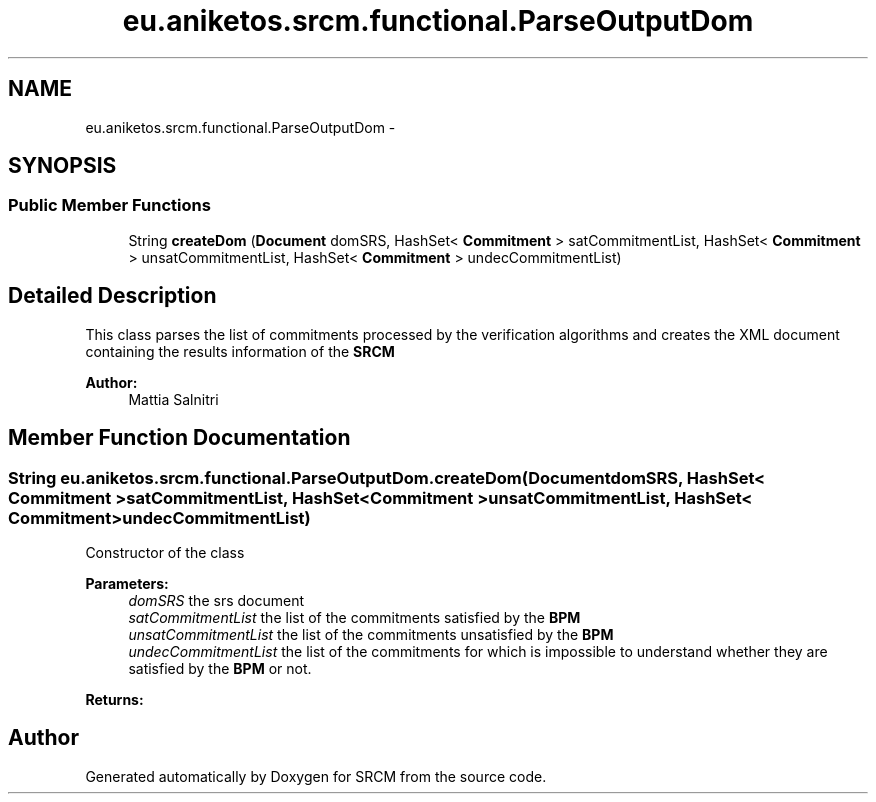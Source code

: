 .TH "eu.aniketos.srcm.functional.ParseOutputDom" 3 "Fri Oct 4 2013" "SRCM" \" -*- nroff -*-
.ad l
.nh
.SH NAME
eu.aniketos.srcm.functional.ParseOutputDom \- 
.SH SYNOPSIS
.br
.PP
.SS "Public Member Functions"

.in +1c
.ti -1c
.RI "String \fBcreateDom\fP (\fBDocument\fP domSRS, HashSet< \fBCommitment\fP > satCommitmentList, HashSet< \fBCommitment\fP > unsatCommitmentList, HashSet< \fBCommitment\fP > undecCommitmentList)"
.br
.in -1c
.SH "Detailed Description"
.PP 
This class parses the list of commitments processed by the verification algorithms and creates the XML document containing the results information of the \fBSRCM\fP 
.PP
\fBAuthor:\fP
.RS 4
Mattia Salnitri 
.RE
.PP

.SH "Member Function Documentation"
.PP 
.SS "String eu\&.aniketos\&.srcm\&.functional\&.ParseOutputDom\&.createDom (\fBDocument\fPdomSRS, HashSet< \fBCommitment\fP >satCommitmentList, HashSet< \fBCommitment\fP >unsatCommitmentList, HashSet< \fBCommitment\fP >undecCommitmentList)"
Constructor of the class 
.PP
\fBParameters:\fP
.RS 4
\fIdomSRS\fP the srs document 
.br
\fIsatCommitmentList\fP the list of the commitments satisfied by the \fBBPM\fP 
.br
\fIunsatCommitmentList\fP the list of the commitments unsatisfied by the \fBBPM\fP 
.br
\fIundecCommitmentList\fP the list of the commitments for which is impossible to understand whether they are satisfied by the \fBBPM\fP or not\&. 
.RE
.PP
\fBReturns:\fP
.RS 4
.RE
.PP


.SH "Author"
.PP 
Generated automatically by Doxygen for SRCM from the source code\&.
